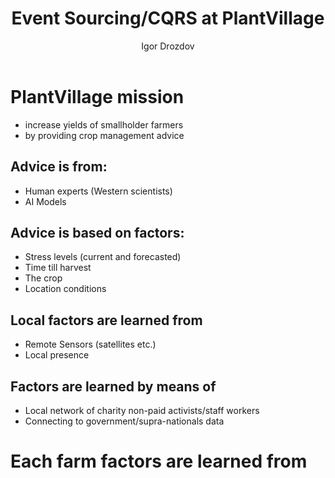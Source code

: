 #    -*- mode: org -*-
#+EXPORT_FILE_NAME: index.html
#+OPTIONS: reveal_center:t reveal_progress:t reveal_history:t reveal_control:t
#+OPTIONS: reveal_mathjax:t reveal_rolling_links:t reveal_keyboard:t reveal_overview:t num:nil
# #+OPTIONS: reveal_width:1200 reveal_height:800
#+OPTIONS: toc:1
#+OPTIONS: toc:nil reveal_mathjax:t
# #+REVEAL_MARGIN: 0.2
# #+REVEAL_MIN_SCALE: 0.5
# #+REVEAL_MAX_SCALE: 2.5
# #+REVEAL_TRANS: none
#+REVEAL_THEME: white
# #+REVEAL_HLEVEL: 999
#+REVEAL_EXTRA_CSS: ./presentation.css
#+REVEAL_PLUGINS: (highlight)

#+TITLE: Event Sourcing/CQRS at PlantVillage
#+Author: Igor Drozdov
#+Email: igor@hoodies.team

* PlantVillage mission
- increase yields of smallholder farmers
- by providing crop management advice
** Advice is from:
  - Human experts (Western scientists)
  - AI Models
** Advice is based on *factors*:
  - Stress levels (current and forecasted)
  - Time till harvest
  - The crop
  - Location conditions
** Local factors are learned from
  - Remote Sensors (satellites etc.)
  - Local presence
** Factors are learned by means of
  - Local network of charity non-paid activists/staff workers
  - Connecting to government/supra-nationals data

* Each farm factors are learned from
